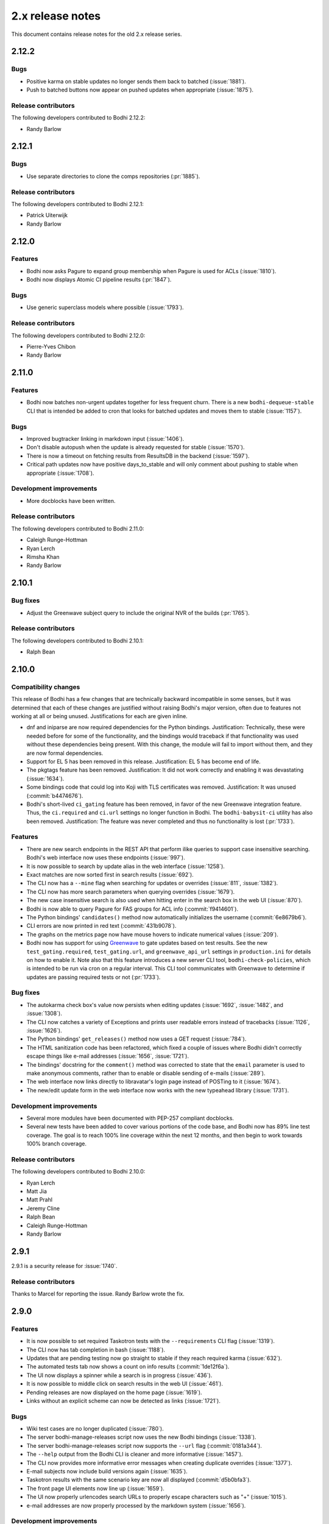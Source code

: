 =================
2.x release notes
=================

This document contains release notes for the old 2.x release series.


2.12.2
------

Bugs
^^^^

* Positive karma on stable updates no longer sends them back to batched
  (:issue:`1881`).
* Push to batched buttons now appear on pushed updates when appropriate
  (:issue:`1875`).


Release contributors
^^^^^^^^^^^^^^^^^^^^

The following developers contributed to Bodhi 2.12.2:

* Randy Barlow


2.12.1
------

Bugs
^^^^

* Use separate directories to clone the comps repositories
  (:pr:`1885`).


Release contributors
^^^^^^^^^^^^^^^^^^^^

The following developers contributed to Bodhi 2.12.1:

* Patrick Uiterwijk
* Randy Barlow


2.12.0
------

Features
^^^^^^^^

* Bodhi now asks Pagure to expand group membership when Pagure is used for ACLs
  (:issue:`1810`).
* Bodhi now displays Atomic CI pipeline results
  (:pr:`1847`).


Bugs
^^^^

* Use generic superclass models where possible
  (:issue:`1793`).


Release contributors
^^^^^^^^^^^^^^^^^^^^

The following developers contributed to Bodhi 2.12.0:

* Pierre-Yves Chibon
* Randy Barlow


2.11.0
------

Features
^^^^^^^^

* Bodhi now batches non-urgent updates together for less frequent churn. There is a new
  ``bodhi-dequeue-stable`` CLI that is intended be added to cron that looks for batched updates and
  moves them to stable
  (:issue:`1157`).


Bugs
^^^^

* Improved bugtracker linking in markdown input
  (:issue:`1406`).
* Don't disable autopush when the update is already requested for stable
  (:issue:`1570`).
* There is now a timeout on fetching results from ResultsDB in the backend
  (:issue:`1597`).
* Critical path updates now have positive days_to_stable and will only comment about pushing to
  stable when appropriate
  (:issue:`1708`).


Development improvements
^^^^^^^^^^^^^^^^^^^^^^^^

* More docblocks have been written.


Release contributors
^^^^^^^^^^^^^^^^^^^^

The following developers contributed to Bodhi 2.11.0:

* Caleigh Runge-Hottman
* Ryan Lerch
* Rimsha Khan
* Randy Barlow


2.10.1
------

Bug fixes
^^^^^^^^^

* Adjust the Greenwave subject query to include the original NVR of the builds
  (:pr:`1765`).


Release contributors
^^^^^^^^^^^^^^^^^^^^

The following developers contributed to Bodhi 2.10.1:

* Ralph Bean


2.10.0
------

Compatibility changes
^^^^^^^^^^^^^^^^^^^^^

This release of Bodhi has a few changes that are technically backward incompatible in some senses,
but it was determined that each of these changes are justified without raising Bodhi's major
version, often due to features not working at all or being unused. Justifications for each are given
inline.

* dnf and iniparse are now required dependencies for the Python bindings. Justification:
  Technically, these were needed before for some of the functionality, and the bindings would
  traceback if that functionality was used without these dependencies being present. With this
  change, the module will fail to import without them, and they are now formal dependencies.
* Support for EL 5 has been removed in this release. Justification: EL 5 has become end of life.
* The pkgtags feature has been removed. Justification: It did not work correctly and enabling it was
  devastating
  (:issue:`1634`).
* Some bindings code that could log into Koji with TLS certificates was removed. Justification: It
  was unused
  (:commit:`b4474676`).
* Bodhi's short-lived ``ci_gating`` feature has been removed, in favor of the new
  Greenwave integration feature. Thus, the ``ci.required`` and ``ci.url`` settings no longer
  function in Bodhi. The ``bodhi-babysit-ci`` utility has also been removed. Justification: The
  feature was never completed and thus no functionality is lost
  (:pr:`1733`).


Features
^^^^^^^^

* There are new search endpoints in the REST API that perform ilike queries to support case
  insensitive searching. Bodhi's web interface now uses these endpoints
  (:issue:`997`).
* It is now possible to search by update alias in the web interface
  (:issue:`1258`).
* Exact matches are now sorted first in search results
  (:issue:`692`).
* The CLI now has a ``--mine`` flag when searching for updates or overrides
  (:issue:`811`,
  :issue:`1382`).
* The CLI now has more search parameters when querying overrides
  (:issue:`1679`).
* The new case insensitive search is also used when hitting enter in the search box in the web UI
  (:issue:`870`).
* Bodhi is now able to query Pagure for FAS groups for ACL info
  (:commit:`f9414601`).
* The Python bindings' ``candidates()`` method now automatically initializes the username
  (:commit:`6e8679b6`).
* CLI errors are now printed in red text
  (:commit:`431b9078`).
* The graphs on the metrics page now have mouse hovers to indicate numerical values
  (:issue:`209`).
* Bodhi now has support for using `Greenwave <https://pagure.io/greenwave/>`_ to gate updates based
  on test results. See the new ``test_gating.required``, ``test_gating.url``, and
  ``greenwave_api_url`` settings in ``production.ini`` for details on how to enable it. Note also
  that this feature introduces a new server CLI tool, ``bodhi-check-policies``, which is intended to
  be run via cron on a regular interval. This CLI tool communicates with Greenwave to determine if
  updates are passing required tests or not
  (:pr:`1733`).


Bug fixes
^^^^^^^^^

* The autokarma check box's value now persists when editing updates
  (:issue:`1692`,
  :issue:`1482`, and
  :issue:`1308`).
* The CLI now catches a variety of Exceptions and prints user readable errors instead of tracebacks
  (:issue:`1126`,
  :issue:`1626`).
* The Python bindings' ``get_releases()`` method now uses a GET request
  (:issue:`784`).
* The HTML sanitization code has been refactored, which fixed a couple of issues where Bodhi didn't
  correctly escape things like e-mail addresses
  (:issue:`1656`,
  :issue:`1721`).
* The bindings' docstring for the ``comment()`` method was corrected to state that the ``email``
  parameter is used to make anonymous comments, rather than to enable or disable sending of e-mails
  (:issue:`289`).
* The web interface now links directly to libravatar's login page instead of POSTing to it
  (:issue:`1674`).
* The new/edit update form in the web interface now works with the new typeahead library
  (:issue:`1731`).


Development improvements
^^^^^^^^^^^^^^^^^^^^^^^^

* Several more modules have been documented with PEP-257 compliant docblocks.
* Several new tests have been added to cover various portions of the code base, and Bodhi now has
  89% line test coverage. The goal is to reach 100% line coverage within the next 12 months, and
  then begin to work towards 100% branch coverage.


Release contributors
^^^^^^^^^^^^^^^^^^^^

The following developers contributed to Bodhi 2.10.0:

* Ryan Lerch
* Matt Jia
* Matt Prahl
* Jeremy Cline
* Ralph Bean
* Caleigh Runge-Hottman
* Randy Barlow


2.9.1
-----

2.9.1 is a security release for :issue:`1740`.

Release contributors
^^^^^^^^^^^^^^^^^^^^

Thanks to Marcel for reporting the issue. Randy Barlow wrote the fix.


2.9.0
-----

Features
^^^^^^^^

* It is now possible to set required Taskotron tests with the ``--requirements`` CLI flag
  (:issue:`1319`).
* The CLI now has tab completion in bash
  (:issue:`1188`).
* Updates that are pending testing now go straight to stable if they reach required karma
  (:issue:`632`).
* The automated tests tab now shows a count on info results
  (:commit:`1de12f6a`).
* The UI now displays a spinner while a search is in progress
  (:issue:`436`).
* It is now possible to middle click on search results in the web UI
  (:issue:`461`).
* Pending releases are now displayed on the home page
  (:issue:`1619`).
* Links without an explicit scheme can now be detected as links
  (:issue:`1721`).


Bugs
^^^^

* Wiki test cases are no longer duplicated
  (:issue:`780`).
* The server bodhi-manage-releases script now uses the new Bodhi bindings
  (:issue:`1338`).
* The server bodhi-manage-releases script now supports the ``--url`` flag
  (:commit:`0181a344`).
* The ``--help`` output from the Bodhi CLI is cleaner and more informative
  (:issue:`1457`).
* The CLI now provides more informative error messages when creating duplicate overrides
  (:issue:`1377`).
* E-mail subjects now include build versions again
  (:issue:`1635`).
* Taskotron results with the same scenario key are now all displayed
  (:commit:`d5b0bfa3`).
* The front page UI elements now line up
  (:issue:`1659`).
* The UI now properly urlencodes search URLs to properly escape characters such as "+"
  (:issue:`1015`).
* e-mail addresses are now properly processed by the markdown system
  (:issue:`1656`).


Development improvements
^^^^^^^^^^^^^^^^^^^^^^^^

* The bundled typeahead JavaScript library is rebased to version 1.1.1 from the maintained
  fork at https://github.com/corejavascript/typeahead.js . The main typeahead repo
  appears to be unmaintained and contained a bug that we were hitting:
  https://github.com/twitter/typeahead.js/issues/1381
* Docblocks were written for several more modules.
* Bodhi now hard depends on rpm instead of conditionally importing it
  (:issue:`1166`).
* Bodhi now has CI provided by CentOS that is able to test pull requests. Thanks to Brian Stinson
  and CentOS for providing this service to the Bodhi project!
* Some ground work has been done in order to enable batched updates, so that medium and low priority
  updates can be pushed on a less frequent interval than high priority (security or urgent) updates.
* Bodhi now uses py.test as the test runner instead of nose.
* Tox is now used to run the style tests.
* There is now a unified test base class that creates a single TestApp for the tests to use. The
  TestApp was the source of a significant memory leak in Bodhi's tests. As a result of this
  refactor, Bodhi's tests now consume about 450 MB instead of about 4.5 GB. As a result, the example
  Vagrantfile now uses 2 GB of RAM instead of 5 GB. It is likely possible to squeeze it down to 1 GB
  or so, if desired.
* Bodhi now supports both the bleach 1 and bleach 2 APIs
  (:issue:`1718`).


Release contributors
^^^^^^^^^^^^^^^^^^^^

The following developers contributed to Bodhi 2.9.0:

* Ryan Lerch
* Jeremy Cline
* Clement Verna
* Caleigh Runge-Hottman
* Kamil Páral
* Brian Stinson
* Martin Curlej
* Trishna Guha
* Brandon Gray
* Randy Barlow


2.8.1
-----

Bugs
^^^^

* Restore defaults for three settings back to the values they had in Bodhi 2.7.0 (
  :pr:`1633`,
  :pr:`1640`, and
  :pr:`1641`).


Release contributors
^^^^^^^^^^^^^^^^^^^^

The following contributors submitted patches for Bodhi 2.8.1:

* Patrick Uiterwijk (the true 2.8.1 hero)
* Randy Barlow


2.8.0
-----

Special instructions
^^^^^^^^^^^^^^^^^^^^

* There is a new setting, ``ci.required`` that defaults to False. If you wish to use CI, you must
  add a cron task to call the new ``bodhi-babysit-ci`` CLI periodically.


Deprecation
^^^^^^^^^^^

The ``/search/packages`` API call has been deprecated.


New Dependencies
^^^^^^^^^^^^^^^^

* Bodhi now uses Bleach to sanitize markdown input from the user.
  python-bleach 1.x is a new dependency in this release of Bodhi.


Features
^^^^^^^^

* The API, fedmsg messages, bindings, and CLI now support non-RPM content (
  :issue:`1325`,
  :issue:`1326`,
  :issue:`1327`, and
  :issue:`1328`).
  Bodhi now knows about Fedora's new module format, and is able to handle everything they need
  except publishing (which will appear in a later release). This release is also the first Bodhi
  release that is able to handle multiple content types.
* Improved OpenQA support in the web UI
  (:issue:`1471`).
* The type icons are now aligned in the web UI
  (:commit:`4b6b7597` and
  :commit:`d0940323`).
* There is now a man page for ``bodhi-approve-testing``
  (:commit:`cf8d897f`).
* Bodhi can now automatically detect whether to use DDL table locks if BDR is present during
  migrations (:commit:`059b5ab7`).
* Locked updates now grey out the edit buttons with a tooltip to make the lock more obvious to the
  user (:issue:`1492`).
* Users can now do multi-line literal code blocks in comments
  (:issue:`1509`).
* The web UI now has more descriptive placeholder text
  (:commit:`1a7122cd`).
* All icons now have consistent width in the web UI
  (:commit:`6dfe6ff3`).
* The front page has a new layout
  (:commit:`6afb6b07`).
* Bodhi is now able to use Pagure and PDC as sources for ACL and package information
  (:commit:`59551861`).
* Bodhi's configuration loader now validates all values and centralizes defaults. Thus, it is now
  possible to comment most of Bodhi's settings file and achieve sane defaults. Some settings are
  still required, see the default ``production.ini`` file for documentation of all settings and
  their defaults. A few unused settings were removed
  (:issue:`1488`,
  :issue:`1489`, and
  :commit:`263b7b7f`).
* The web UI now displays the content type of the update
  (:issue:`1329`).
* Bodhi now has a new ``ci.required`` setting that defaults to False. If enabled. updates will gate
  based on Continuous Integration test results and will not proceed to updates-testing unless the
  tests pass
  (:commit:`0fcb73f8`).
* Update builds are now sorted by NVR
  (:issue:`1441`).
* The backend code is reworked to allow gating on resultsdb data and requirement validation
  performance is improved
  (:issue:`1550`).
* Bodhi is now able to map distgit commits to Builds, which helps map CI results to Builds. There is
  a new ``bodhi-babysit-ci`` CLI that must be run periodically in cron if ``ci.required`` is
  ``True``
  (:commit:`ae01e5d1`).


Bugs
^^^^

* A half-hidden button is now fully visible on mobile devices
  (:issue:`1467`).
* The signing status is again visible on the update page
  (:issue:`1469`).
* The edit update form will not be presented to users who are not auth'd
  (:issue:`1521`).
* The CLI ``--autokarma`` flag now works correctly
  (:issue:`1378`).
* E-mail subjects are now shortened like the web UI titles
  (:issue:`882`).
* The override editing form is no longer displayed unless the user is logged in
  (:issue:`1541`).


Development improvements
^^^^^^^^^^^^^^^^^^^^^^^^

* Several more modules now pass pydocstyle PEP-257 tests.
* The development environment has a new ``bshell`` alias that sets up a usable Python shell,
  initialized for Bodhi.
* Lots of warnings from the unit tests have been fixed.
* The dev environment cds to the source folder upon ``vagrant ssh``.
* There is now a ``bfedmsg`` development alias to see fedmsgs.
* A new ``bresetdb`` development alias will reset the database to the same state as when
  ``vagrant up`` completed.
* Some unused code was removed
  (:commit:`afe5bd8c`).
* Test coverage was raised significantly, from 85% to 88%.
* The development environment now has httpie by default.
* The default Vagrant memory was raised
  (:issue:`1588`).
* Bodhi now has a Jenkins Job Builder template for use with CentOS CI.
* A new ``bdiff-cover`` development alias helps compare test coverage in current branch to the
  ``develop`` branch, and will alert the developer if there are any lines missing coverage.


Release contributors
^^^^^^^^^^^^^^^^^^^^

The following developers contributed to Bodhi 2.8.0:

* Ryan Lerch
* Ralph Bean
* Pierre-Yves Chibon
* Matt Prahl
* Martin Curlej
* Adam Williamson
* Kamil Páral
* Clement Verna
* Jeremy Cline
* Matthew Miller
* Randy Barlow


2.7.0
-----

Features
^^^^^^^^

* The bodhi CLI now supports editing an override.
  (:issue:`1049`).
* The Update model is now capable of being associated with different Build types
  (:issue:`1394`).
* The bodhi CLI now supports editing an update using the update alias.
  (:issue:`1409`).
* The web UI now uses Fedora 26 in its example text instead of Fedora 20
  (:commit:`ec0c619a`).
* The Build model is now polymorphic to support non-RPM content
  (:issue:`1393`).


Bugs
^^^^

* Correctly calculate days to stable for critical path updates
  (:issue:`1386`).
* Bodhi now logs some messages at info instead of error
  (:issue:`1412`).
* Only show openQA results since last update modification
  (:issue:`1435`).


Development improvements
^^^^^^^^^^^^^^^^^^^^^^^^

* SQL queries are no longer logged by default.
* fedmsgs are now viewable in the development environment.
* There is a new test to ensure there is only one Alembic head.
* There is a new bash alias, bteststyle, that runs the code style tests.
* The BuildrootOverride model is now documented.


Release contributors
^^^^^^^^^^^^^^^^^^^^

The following contributors submitted patches for Bodhi 2.7.0:

* Clement Verna
* Jeremy Cline
* Bianca Nenciu
* Caleigh Runge-Hottman
* Adam Williamson
* Robert Scheck
* Ryan Lerch
* Randy Barlow


2.6.2
-----

This release focused on CLI authentication issues. One of the issues requires users to also update
their python-fedora installation to at least 0.9.0.


Bugs
^^^^

* The CLI is now able to appropriately handle expiring sessions
  (:issue:`1474`).
* The CLI now only prompts for a password when needed
  (:pr:`1500`).
* Don't traceback if the user doesn't use the ``--user`` flag
  (:pr:`1505`).


Release contributors
^^^^^^^^^^^^^^^^^^^^

The following contributors submitted patches for Bodhi 2.6.2:

* Randy Barlow


2.6.1
-----

This release fixes 4 issues with three commits.


Bugs
^^^^

* Web requests now use the correct session for transactions
  (:issue:`1470`,
  :issue:`1473`).
* fedmsgs are now converted to dictionaries before queuing
  (:issue:`1472`).
* Error messages are still logged if rolling back the transaction raises an Exception
  (:issue:`1475`).


Release contributors
^^^^^^^^^^^^^^^^^^^^

The following contributors submitted patches for Bodhi 2.6.1:

* Jeremy Cline
* Randy Barlow


2.6.0
-----

Special instructions
^^^^^^^^^^^^^^^^^^^^

#. The database migrations have been trimmed in this release. To upgrade to this version of Bodhi
   from a version prior to 2.3, first upgrade to Bodhi 2.3, 2.4, or 2.5, run the database
   migrations, and then upgrade to this release.
#. Bodhi cookies now expire, but cookies created before 2.6.0 will not automatically expire. To
   expire all existing cookies so that only expiring tickets exist, you will need to change
   ``authtkt.secret`` to a new value in your settings file.


Dependency adjustments
^^^^^^^^^^^^^^^^^^^^^^

* zope.sqlalchemy is no longer a required dependency
  (:pr:`1414`).
* WebOb is no longer a directly required dependency, though it is still indirectly required through
  pyramid.


Features
^^^^^^^^

* The web UI footer has been restyled to fit better with the new theme
  (:pr:`1366`).
* A link to documentation has been added to the web UI footer
  (:issue:`1321`).
* The bodhi CLI now supports editing updates
  (:issue:`937`).
* The CLI's ``USERNAME`` environment variable is now documented, and its ``--user`` flag is
  clarified (:commit:`28dd380a`).
* The icons that we introduced in the new theme previously didn't have titles.
  Consequently, a user might not have know what these icons meant. Now if a user
  hovers over these icons, they get a description of what they mean, for
  example: "This is a bugfix update" or "This update is in the critical path"
  (:issue:`1362`).
* Update pages with lots of updates look cleaner
  (:issue:`1351`).
* Update page titles are shorter now for large updates
  (:issue:`957`).
* Add support for alternate architectures to the MasherThread.wait_for_sync()
  (:issue:`1343`).
* Update lists now also include type icons next to the updates
  (:commit:`5983d99c`).
* Testing updates use a consistent label color now
  (:commit:`62330644`).
* openQA results are now displayed in the web ui
  (:commit:`450dbafe`).
* Bodhi cookies now expire. There is a new ``authtkt.timeout`` setting that sets Bodhi's session
  lifetime, defaulting to 1 day.


Bugs
^^^^

* Comments that don't carry karma don't count as a user's karma vote
  (:issue:`829`).
* The web UI now uses the update alias instead of the title so editors of large updates can click
  the edit button (:issue:`1161`).
* Initialize the bugtracker in ``main()`` instead of on import so that docs can be built without
  installing Bodhi (:pr:`1359`).
* Make the release graph easier to read when there are many datapoints
  (:issue:`1172`).
* Optimize the JavaScript that loads automated test results from ResultsDB
  (:issue:`983`).
* Bodhi's testing approval comment now respects the karma reset event
  (:issue:`1310`).
* ``pop`` and ``copy`` now lazily load the configuration
  (:issue:`1423`).


Development improvements
^^^^^^^^^^^^^^^^^^^^^^^^

* A new automated PEP-257 test has been introduced to enforce docblocks across the codebase.
  Converting the code will take some time, but the code will be expanded to fully support PEP-257
  eventually. A few modules have now been documented.
* Test coverage is now 84%.
* The Vagrant environment now has vim with a simple vim config to make sure spaces are used instead
  of tabs (:pr:`1372`).
* The Package database model has been converted into a single-table inheritance model, which will
  aid in adding multi-type support to Bodhi. A new RpmPackage model has been added.
  (:pr:`1392`).
* The database initialization code is unified
  (:commit:`e9a26042`).
* The base model class now has a helpful query property
  (:commit:`8167f262`).
* .pyc files are now removed when running the tests in the dev environment
  (:commit:`9e9adb61`).
* An unused inherited column has been dropped from the builds table
  (:commit:`e8a95b12`).


Release contributors
^^^^^^^^^^^^^^^^^^^^

The following contributors submitted patches for Bodhi 2.6.0:

* Jeremy Cline
* Ryan Lerch
* Clement Verna
* Caleigh Runge-Hottman
* Bianca Nenciu
* Adam Williamson
* Ankit Raj Ojha
* Jason Taylor
* Randy Barlow


2.5.0
-----

Bodhi 2.5.0 is a feature and bugfix release.


Features
^^^^^^^^

* The web interface now uses the Fedora Bootstrap theme. The layout of the
  update page has also been revamped to display the information about an update
  in a clearer manner.
  (:issue:`1313`).
* The ``bodhi`` CLI now has a ``--url`` flag that can be used to switch which Bodhi server it
  communicates with. The ``BODHI_URL`` environment can also be used to configure this flag.
* The documentation has been reorganized.
* The Python bindings are now documented.
* Bodhi will now announce that karma has been reset to 0 when builds are added or removed from
  updates (:commit:`6d6de4bc`).
* Bodhi will now announce that autokarma has been disabled when an update received negative karma
  (:commit:`d3ccc579`).
* The docs theme is now Alabaster
  (:commit:`57a80f42`).
* The Bodhi documentation now has a description of Bodhi on the landing page
  (:issue:`1322`).
* The REST API is now documented
  (:issue:`1323`).
* The client Python bindings can now accept a ``base_url`` that doesn't end in a slash
  (:commit:`1087939b`).


Bugs
^^^^
* The position of the Add Comment button is now the bottom right.
  (:issue:`902`).
* An unusuable ``--request`` flag has been removed from a CLI command
  (:issue:`1187`).
* The cursor is now a pointer when hovering over Releases button
  (:issue:`1296`).
* The number of days to stable is now correctly calculated on updates
  (:issue:`1305`).
* Fix a query regular expression so that Fedora update ids work
  (:commit:`d5bec3fa`).
* Karma thresholds can now be set when autopush is disabled
  (:issue:`1033`).


Development improvements
^^^^^^^^^^^^^^^^^^^^^^^^

* The Vagrant development environment automatically configures the BODHI_URL environment
  variable so that the client talks to the local server instead of production or staging.
* Test coverage is up another percentage to 82%.
* Bodhi is now PEP-8 compliant.
* The development environment now displays all Python warnings once.


Release contributors
^^^^^^^^^^^^^^^^^^^^

The following developers contributed to Bodhi 2.5.0:

* Ryan Lerch
* Trishna Guha
* Jeremy Cline
* Ankit Raj Ojha
* Ariel O. Barria
* Randy Barlow


2.4.0
-----

Bodhi 2.4.0 is a feature and bugfix release.


Features
^^^^^^^^
* The web interface now displays whether an update has autopush enabled
  (:issue:`999`).
* Autopush is now disabled on any update that receives authenticated negative karma
  (:issue:`1191`).
* Bodhi now links to Koji builds via TLS instead of plaintext
  (:issue:`1246`).
* Some usage examples have been added to the ``bodhi`` man page.
* Bodhi's server package has a new script called ``bodhi-clean-old-mashes`` that can recursively
  delete any folders with names that end in a dash followed by a string that can be interpreted as a
  float, sparing the newest 10 by lexigraphical sorting. This should help release engineers keep the
  Koji mashing folder clean.
* There is now a ``bodhi.client.bindings`` module provided by the Bodhi client package. It contains
  Python bindings to Bodhi's REST API.
* The ``bodhi`` CLI now prints autokarma and thresholds when displaying updates.
* ``bodhi-push`` now has a ``--version`` flag.
* There are now man pages for ``bodhi-push`` and ``initialize_bodhi_db``.


Bugs
^^^^
* Users' e-mail addresses will now be updated when they log in to Bodhi
  (:issue:`902`).
* The masher now tests for ``repomd.xml`` instead of the directory that contains it
  (:issue:`908`).
* Users can now only upvote an update once
  (:issue:`1018`).
* Only comment on non-autokarma updates when they meet testing requirements
  (:issue:`1009`).
* Autokarma can no longer be set to NULL
  (:issue:`1048`).
* Users can now be more fickle than ever about karma
  (:issue:`1064`).
* Critical path updates can now be free of past negative karma ghosts
  (:issue:`1065`).
* Bodhi now comments on non-autokarma updates after enough time has passed
  (:issue:`1094`).
* ``bodhi-push`` now does not crash when users abort a push
  (:issue:`1107`).
* ``bodhi-push`` now does not print updates when resuming a push
  (:issue:`1113`).
* Bodhi now says "Log in" and "Log out" instead of "Login" and "Logout"
  (:issue:`1146`).
* Bodhi now configures the Koji client to retry, which should help make the masher more reliable
  (:issue:`1201`).
* Bodhi is now compatible with Pillow-4.0.0
  (:issue:`1262`).
* The bodhi cli no longer prints update JSON when setting the request
  (`#1408195 <https://bugzilla.redhat.com/show_bug.cgi?id=1408195>`_).
* Bodhi's signed handler now skips builds that were not assigned to a release.
* The comps file is now cloned into an explicit path during mashing.
* The buildsystem is now locked during login.


Development improvements
^^^^^^^^^^^^^^^^^^^^^^^^
* A great deal of tests were written for Bodhi. Test coverage is now up to 81% and is enforced by
  the test suite.
* Bodhi's server code is now PEP-8 compliant.
* The docs now contain contribution guidelines.
* The build system will now fail with a useful Exception if used without being set up.
* The Vagrantfile is a good bit fancier, with hostname, dnf caching, unsafe but performant disk I/O,
  and more.
* The docs now include a database schema image.
* Bodhi is now run by systemd in the Vagrant guest.
* The Vagrant environment now has several helpful shell aliases and a helpful MOTD to advertise
  them to developers.
* The development environment now uses Fedora 25 by default.
* The test suite is less chatty, as several unicode warnings have been fixed.


Dependency change
^^^^^^^^^^^^^^^^^
* Bodhi server now depends on click for ``bodhi-push``.


Release contributors
^^^^^^^^^^^^^^^^^^^^

The following contributors submitted patches for Bodhi 2.4.0:

* Trishna Guha
* Patrick Uiterwijk
* Jeremy Cline
* Till Mass
* Josef Sukdol
* Clement Verna
* andreas
* Ankit Raj Ojha
* Randy Barlow


2.3.3
-----

Bodhi 2.3.3 converts koji auth to be done with krb5 and fixes one bug:

* Use krb5 for koji
  (:pr:`1129`).
* Disable caching koji sessions during mashing process
  (:pr:`1134`).


Thanks to Patrick Uiterwijk for contributing both of these commits!


2.3.2
-----

Bodhi 2.3.2 is a bugfix release that addresses the following issues:

* ``push.py`` now defaults to the current releases
  (:issue:`1071`).
* Fixed a typo in the masher in sending an ostree compose message
  (:pr:`1072`).
* Fixed a typo in looking up an e-mail template
  (:issue:`1073`).
* The fedmsg name is now passed explicitly
  (:pr:`1079`).
* The man page was corrected to state that builds should be comma separated
  (:pr:`1095`).
* Fixed a race condition between robosignatory and the signed handler
  (:issue:`1111`).
* Fix querying the updates for resumption in ``push.py``
  (:commit:`e7cb3f13`).
* ``push.py`` now prompts for the username if not given
  (:commit:`abeca57e`).


Release contributors
^^^^^^^^^^^^^^^^^^^^

The following contributors authored patches for 2.3.2:

* Patrick Uiterwijk
* Randy Barlow


2.3.1
-----

Bodhi 2.3.1 fixes :issue:`1067`,
such that edited updates now tag new builds into the ``pending_signing_tag``
instead of the ``pending_testing_tag``. This is needed for automatic signing
gating to work.


2.3.0
-----

Bodhi 2.3.0 is a feature and bug fix release.

Features
^^^^^^^^

* The package input field is now autofocused when creating new updates
  (:pr:`876`).
* Releases now have a ``pending_signing_tag``
  (:commit:`3fe3e219`).
* fedmsg notifications are now sent during ostree compositions
  (:commit:`b972cad0`).
* Critical path updates will have autopush disabled if they receive negative karma
  (:commit:`b1f71006`).
* The e-mail templates reference dnf for Fedora and yum for Enterprise Linux
  (:commit:`1c1f2ab7`).
* Updates are now obsoleted if they reach the unstable threshold while pending
  (:commit:`f033c74c`).
* Bodhi now gates Updates based on whether they are signed yet or not
  (:pr:`1011`).


Bugs
^^^^

* Candidate builds and bugs are no longer duplicated while searching
  (:issue:`897`).
* The Bugzilla connection is only initialized when needed
  (:commit:`950eee2c`).
* A sorting issue was fixed on the metrics page so the data is presented correctly
  (:commit:`487acaaf`).
* The Copyright date in the footer of the web interface is updated
  (:commit:`1447b6c7`).
* Bodhi will comment with the required time instead of the elapsed time on updates
  (:issue:`1017`).
* Bodhi will only comment once to say that non-autopush updates have reached the threshold
  (:issue:`1009`).
* ``/masher/`` is now allowed in addition to ``/masher`` for GET requests
  (:commit:`cdb621ba`).


Dependencies
^^^^^^^^^^^^

Bodhi now depends on fedmsg-atomic-composer >= 2016.3, which addresses a few issues during mashing.


Development improvements
^^^^^^^^^^^^^^^^^^^^^^^^

Bodhi 2.3.0 also has a few improvements to the development environment that make it easier to
contribute to Bodhi or improve Bodhi's automated tests:

* Documentation was added to describe how to connect development Bodhi to staging Koji
  (:commit:`7f3b5fa2`).
* An unused ``locked_date_for_update()`` method was removed
  (:commit:`b87a6395`).
* The development.ini.example base_address was changed to localhost so requests would be allowed
  (:commit:`0fd5901d`).
* The ``setup.py`` file has more complete metadata, making it more suitable for submission to PyPI
  (:commit:`5c201ac2`).
* The #bodhi and #fedora-apps channels are now documented in the readme file
  (:commit:`52093069`).
* A new test has been added to enforce PEP-8 style and a few modules have been converted to conform
  (:commit:`bbafc9e6`).


Release contributors
^^^^^^^^^^^^^^^^^^^^

The following contributors authored patches for 2.3.0:

* Josef Sukdol
* Julio Faracco
* Patrick Uiterwijk
* Randy Barlow
* Richard Fearn
* Trishna Guha


2.2.4
-----

This release fixes two issues:

* :issue:`989`, where Karma on
  non-autopush updates would reset the request to None.
* :issue:`994`, allowing Bodhi to
  be built on setuptools-28.


2.2.3
-----

This release fixes :issue:`951`, which prevented
updates with large numbers of packages to be viewable in web browsers.


2.2.2
-----

This is another in a series of bug fix releases for Bodhi this week. In this release, we've fixed
the following issues:

* Disallow comment text to be set to the NULL value in the database
  (:issue:`949`).
* Fix autopush on updates that predate the 2.2.0 release
  (:issue:`950`).
* Don't wait on mashes when there aren't any
  (:commit:`68de510c`).


2.2.1
-----

Bodhi 2.2.1 is a bug fix release, primarily focusing on mashing issues:

* Register date locked during mashing (:issue:`952`).
* UTF-8 encode the updateinfo before writing it to disk (:issue:`955`).
* Improved logging during updateinfo generation (:issue:`956`).
* Removed some unused code
  (:commit:`07ff664f`).
* Fix some incorrect imports
  (:commit:`9dd5bdbc` and
  :commit:`b1cc12ad`).
* Rely on self.skip_mash to detect when it is ok to skip a mash
  (:commit:`ad65362e`).


2.2.0
-----

Bodhi 2.2.0 is a security and feature release, with a few bug fixes as well.


Security
^^^^^^^^

This update addresses :pr:`857` by
disallowing the re-use of solved captchas. Additionally, the captcha is warped
(:commit:`f0122855`) to make it more difficult to
solve through automation. Thanks to Patrick Uiterwijk for discovering and reporting this issue.


Features
^^^^^^^^

* Bodhi's ``approve_testing.py`` script will now comment on updates when they have reached a stable
  karma threshold
  (:commit:`5b0d1c7c`).
* The web interface now displays a push to stable button when the karma reaches the right level when
  autokarma is disabled
  (:issue:`772` and
  :issue:`796`).
* Masher messages now have an "agent", so it is possible to tell which user ran the mash
  (:commit:`45e4fc9f`).
* Locked updates now list the time they were locked
  (:issue:`831`).
* Bugs are closed and commented on in the same Bugzilla POST
  (:issue:`404`).
* Karma values equal to 0 are no longer displayed with a green background to better distinguish them
  from positive karma reports (:issue:`799`).
* Updates display a link to the feedback guidelines
  (:issue:`865`).
* The new CLI now has a man page
  (:commit:`95574831`).
* The CLI now has a ``--version`` flag (:issue:`895`).


Bugs
^^^^

* Locked updates that aren't part of a current push will now be pushed and warnings will be logged
  (:commit:`bf4bdeef`). This should help us to fix
  :issue:`838`.
* Don't show users an option to push to stable on obsoleted updates
  (:issue:`848`).
* taskotron updates are shown per build, rather than per update
  (:commit:`ce2394c6`,
  :commit:`8e199668`).
* The Sphinx documentation now builds again
  (:commit:`b3f80b1b`).
* Validator messages are now more useful and helpful
  (:issue:`630`).
* The Bodhi CLI no longer depends on the server code to function
  (:issue:`900`).
* Private bugs will no longer prevent the updates consumer from continuing
  (:issue:`905`).
* bootstrap is now included in the setuptools manifest for the server package
  (:issue:`919`).


Commit log
^^^^^^^^^^

The above lists are the highlights of what changed. For a full list of the changes since 2.1.8,
please see the
`changelog <https://github.com/fedora-infra/bodhi/compare/2.1.8...2.2.0>`_.
